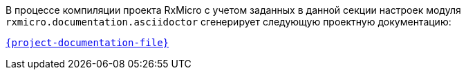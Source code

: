 В процессе компиляции проекта RxMicro с учетом заданных в данной секции настроек модуля `rxmicro.documentation.asciidoctor` сгенерирует следующую проектную документацию:

link:{project-documentation-examples-root}/{project-documentation-file}[`{project-documentation-file}`^]
